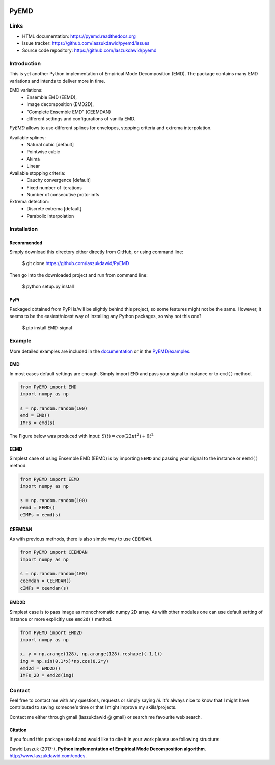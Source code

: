 |codecov| |BuildStatus| |DocStatus| |Codacy|


*****
PyEMD
*****

Links
*****
- HTML documentation: https://pyemd.readthedocs.org
- Issue tracker: https://github.com/laszukdawid/pyemd/issues
- Source code repository: https://github.com/laszukdawid/pyemd

Introduction
************

This is yet another Python implementation of Empirical Mode
Decomposition (EMD). The package contains many EMD variations and intends to
deliver more in time.

EMD variations:
    - Ensemble EMD (EEMD),
    - Image decomposition (EMD2D),
    - "Complete Ensemble EMD" (CEEMDAN)
    - different settings and configurations of vanilla EMD.

*PyEMD* allows to use different splines for envelopes, stopping criteria
and extrema interpolation.

Available splines:
    - Natural cubic [default] 
    - Pointwise cubic 
    - Akima 
    - Linear

Available stopping criteria: 
    - Cauchy convergence [default] 
    - Fixed number of iterations 
    - Number of consecutive proto-imfs

Extrema detection: 
    - Discrete extrema [default] 
    - Parabolic interpolation

Installation
************

Recommended
===========

Simply download this directory either directly from GitHub, or using command line:

    $ git clone https://github.com/laszukdawid/PyEMD

Then go into the downloaded project and run from command line:

    $ python setup.py install


PyPi
====
Packaged obtained from PyPi is/will be slightly behind this project, so some features might not be the same. However, it seems to be the easiest/nicest way of installing any Python packages, so why not this one?

    $ pip install EMD-signal


Example
*******

More detailed examples are included in the documentation_ or in the `PyEMD/examples`_.

EMD
===

In most cases default settings are enough. Simply
import ``EMD`` and pass your signal to instance or to ``emd()`` method.

.. code:: python

    from PyEMD import EMD
    import numpy as np

    s = np.random.random(100)
    emd = EMD()
    IMFs = emd(s)

The Figure below was produced with input:
:math:`S(t) = cos(22 \pi t^2) + 6t^2` 

|simpleExample|

EEMD
====

Simplest case of using Ensemble EMD (EEMD) is by importing ``EEMD`` and passing
your signal to the instance or ``eemd()`` method.

.. code:: python

    from PyEMD import EEMD
    import numpy as np

    s = np.random.random(100)
    eemd = EEMD()
    eIMFs = eemd(s)

CEEMDAN
=======

As with previous methods, there is also simple way to use ``CEEMDAN``.

.. code:: python

    from PyEMD import CEEMDAN
    import numpy as np

    s = np.random.random(100)
    ceemdan = CEEMDAN()
    cIMFs = ceemdan(s)

EMD2D
=====

Simplest case is to pass image as monochromatic numpy 2D array.
As with other modules one can use default setting of instance or
more explicitly use ``emd2d()`` method.

.. code:: python

    from PyEMD import EMD2D
    import numpy as np

    x, y = np.arange(128), np.arange(128).reshape((-1,1))
    img = np.sin(0.1*x)*np.cos(0.2*y)
    emd2d = EMD2D()
    IMFs_2D = emd2d(img)

Contact
*******

Feel free to contact me with any questions, requests or simply saying
*hi*. It's always nice to know that I might have contributed to saving
someone's time or that I might improve my skills/projects.

Contact me either through gmail (laszukdawid @ gmail) or search me
favourite web search.

Citation
========

If you found this package useful and would like to cite it in your work
please use following structure:

Dawid Laszuk (2017-), **Python implementation of Empirical Mode Decomposition algorithm**. http://www.laszukdawid.com/codes.


.. |codecov| image:: https://codecov.io/gh/laszukdawid/PyEMD/branch/master/graph/badge.svg
   :target: https://codecov.io/gh/laszukdawid/PyEMD
.. |BuildStatus| image:: https://travis-ci.org/laszukdawid/PyEMD.png?branch=master
   :target: https://travis-ci.org/laszukdawid/PyEMD
.. |DocStatus| image:: https://readthedocs.org/projects/pyemd/badge/?version=latest
   :target: https://pyemd.readthedocs.io/
   
.. |Codacy| image:: https://api.codacy.com/project/badge/Grade/5385d5ddc8e84908bd4e38f325443a21
    :alt: Codacy Badge
    :target: https://www.codacy.com/app/laszukdawid/PyEMD?utm_source=github.com&utm_medium=referral&utm_content=laszukdawid/PyEMD&utm_campaign=badger
.. |simpleExample| image:: https://github.com/laszukdawid/PyEMD/raw/master/example/simple_example.png?raw=true
.. _documentation: https://pyemd.readthedocs.io/en/latest/examples.html
.. _`PyEMD/examples`: https://github.com/laszukdawid/PyEMD/tree/master/example
